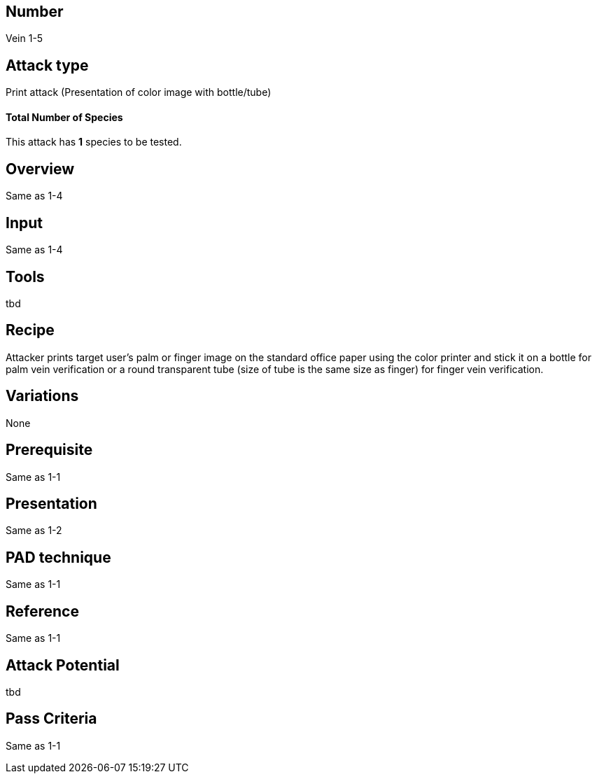== Number
Vein 1-5 

== Attack type
Print attack (Presentation of color image with bottle/tube)

==== Total Number of Species
This attack has *1* species to be tested.

== Overview
Same as 1-4

== Input
Same as 1-4

== Tools
tbd

== Recipe
Attacker prints target user’s palm or finger image on the standard office paper 
using the color printer and stick it on a bottle for palm vein verification or 
a round transparent tube (size of tube is the same size as finger) for finger vein 
verification.

== Variations
None

== Prerequisite
Same as 1-1

== Presentation
Same as 1-2

== PAD technique
Same as 1-1

== Reference
Same as 1-1

== Attack Potential
tbd

== Pass Criteria
Same as 1-1
